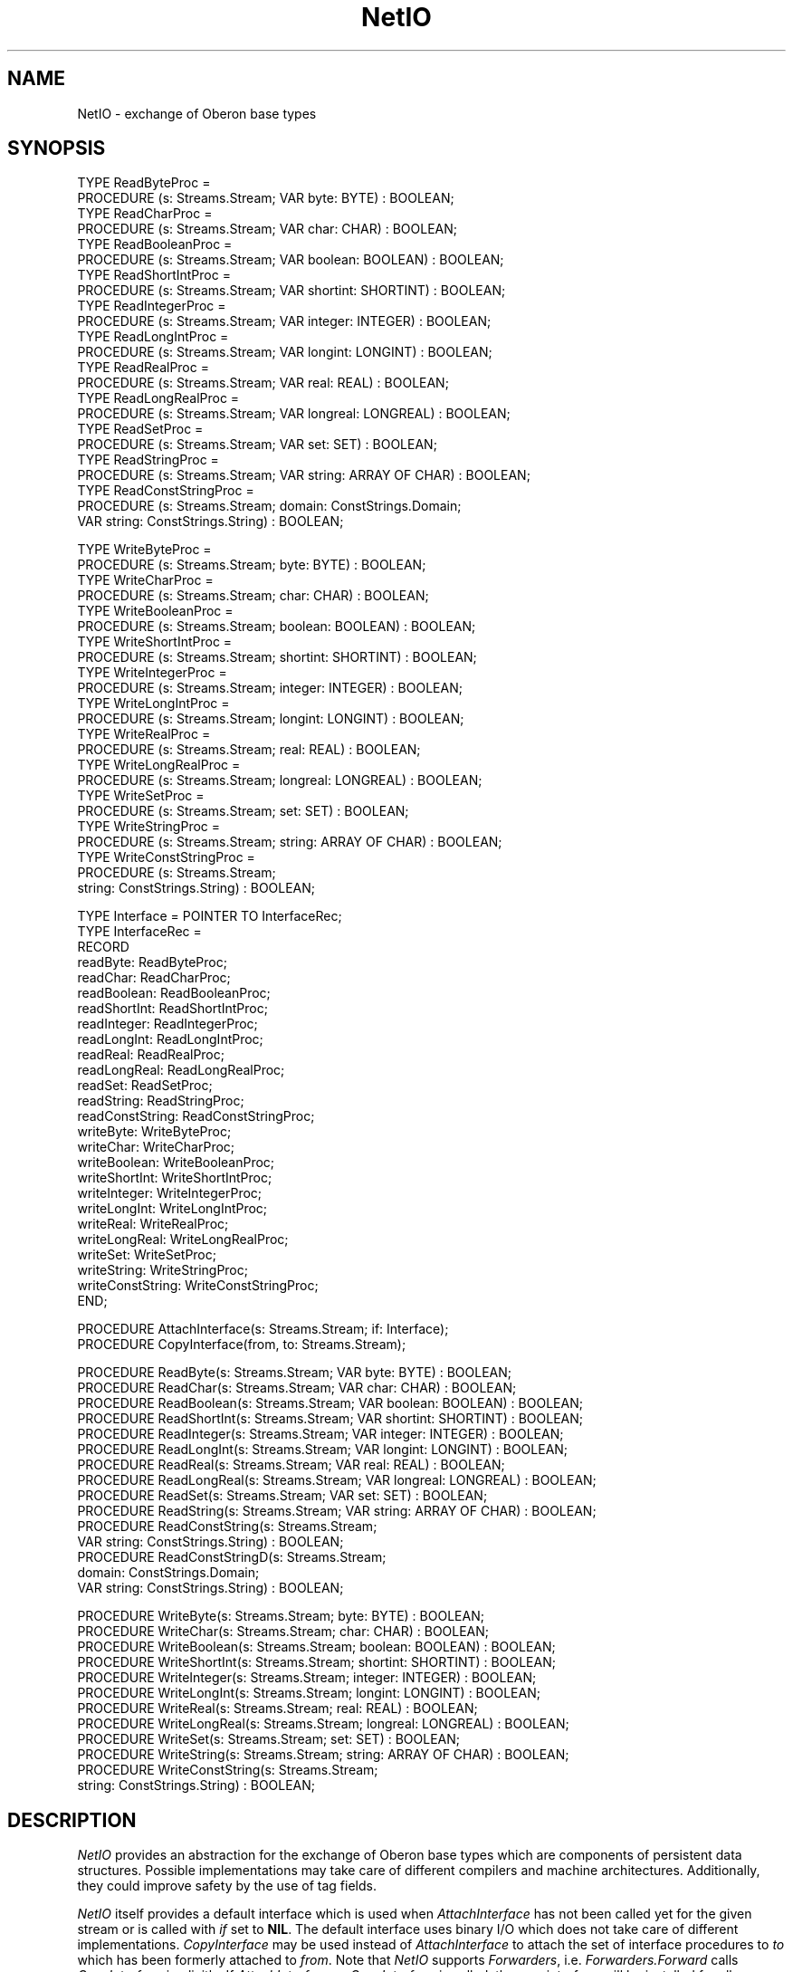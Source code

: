 .\" ---------------------------------------------------------------------------
.\" Ulm's Oberon System Documentation
.\" Copyright (C) 1989-1994 by University of Ulm, SAI, D-89069 Ulm, Germany
.\" ---------------------------------------------------------------------------
.\"    Permission is granted to make and distribute verbatim copies of this
.\" manual provided the copyright notice and this permission notice are
.\" preserved on all copies.
.\" 
.\"    Permission is granted to copy and distribute modified versions of
.\" this manual under the conditions for verbatim copying, provided also
.\" that the sections entitled "GNU General Public License" and "Protect
.\" Your Freedom--Fight `Look And Feel'" are included exactly as in the
.\" original, and provided that the entire resulting derived work is
.\" distributed under the terms of a permission notice identical to this
.\" one.
.\" 
.\"    Permission is granted to copy and distribute translations of this
.\" manual into another language, under the above conditions for modified
.\" versions, except that the sections entitled "GNU General Public
.\" License" and "Protect Your Freedom--Fight `Look And Feel'", and this
.\" permission notice, may be included in translations approved by the Free
.\" Software Foundation instead of in the original English.
.\" ---------------------------------------------------------------------------
.de Pg
.nf
.ie t \{\
.	sp 0.3v
.	ps 9
.	ft CW
.\}
.el .sp 1v
..
.de Pe
.ie t \{\
.	ps
.	ft P
.	sp 0.3v
.\}
.el .sp 1v
.fi
..
'\"----------------------------------------------------------------------------
.de Tb
.br
.nr Tw \w'\\$1MMM'
.in +\\n(Twu
..
.de Te
.in -\\n(Twu
..
.de Tp
.br
.ne 2v
.in -\\n(Twu
\fI\\$1\fP
.br
.in +\\n(Twu
.sp -1
..
'\"----------------------------------------------------------------------------
'\" Is [prefix]
'\" Ic capability
'\" If procname params [rtype]
'\" Ef
'\"----------------------------------------------------------------------------
.de Is
.br
.ie \\n(.$=1 .ds iS \\$1
.el .ds iS "
.nr I1 5
.nr I2 5
.in +\\n(I1
..
.de Ic
.sp .3
.in -\\n(I1
.nr I1 5
.nr I2 2
.in +\\n(I1
.ti -\\n(I1
If
\.I \\$1
\.B IN
\.IR caps :
.br
..
.de If
.ne 3v
.sp 0.3
.ti -\\n(I2
.ie \\n(.$=3 \fI\\$1\fP: \fBPROCEDURE\fP(\\*(iS\\$2) : \\$3;
.el \fI\\$1\fP: \fBPROCEDURE\fP(\\*(iS\\$2);
.br
..
.de Ef
.in -\\n(I1
.sp 0.3
..
'\"----------------------------------------------------------------------------
'\"	Strings - made in Ulm (tm 8/87)
'\"
'\"				troff or new nroff
'ds A \(:A
'ds O \(:O
'ds U \(:U
'ds a \(:a
'ds o \(:o
'ds u \(:u
'ds s \(ss
'\"
'\"     international character support
.ds ' \h'\w'e'u*4/10'\z\(aa\h'-\w'e'u*4/10'
.ds ` \h'\w'e'u*4/10'\z\(ga\h'-\w'e'u*4/10'
.ds : \v'-0.6m'\h'(1u-(\\n(.fu%2u))*0.13m+0.06m'\z.\h'0.2m'\z.\h'-((1u-(\\n(.fu%2u))*0.13m+0.26m)'\v'0.6m'
.ds ^ \\k:\h'-\\n(.fu+1u/2u*2u+\\n(.fu-1u*0.13m+0.06m'\z^\h'|\\n:u'
.ds ~ \\k:\h'-\\n(.fu+1u/2u*2u+\\n(.fu-1u*0.13m+0.06m'\z~\h'|\\n:u'
.ds C \\k:\\h'+\\w'e'u/4u'\\v'-0.6m'\\s6v\\s0\\v'0.6m'\\h'|\\n:u'
.ds v \\k:\(ah\\h'|\\n:u'
.ds , \\k:\\h'\\w'c'u*0.4u'\\z,\\h'|\\n:u'
'\"----------------------------------------------------------------------------
.ie t .ds St "\v'.3m'\s+2*\s-2\v'-.3m'
.el .ds St *
.de cC
.IP "\fB\\$1\fP"
..
'\"----------------------------------------------------------------------------
.de Op
.TP
.SM
.ie \\n(.$=2 .BI (+|\-)\\$1 " \\$2"
.el .B (+|\-)\\$1
..
.de Mo
.TP
.SM
.BI \\$1 " \\$2"
..
'\"----------------------------------------------------------------------------
.TH NetIO 3 "Last change: 15 April 1999" "Release 0.5" "Ulm's Oberon System"
.SH NAME
NetIO \- exchange of Oberon base types
.SH SYNOPSIS
.Pg
TYPE ReadByteProc =
   PROCEDURE (s: Streams.Stream; VAR byte: BYTE) : BOOLEAN;
TYPE ReadCharProc =
   PROCEDURE (s: Streams.Stream; VAR char: CHAR) : BOOLEAN;
TYPE ReadBooleanProc =
   PROCEDURE (s: Streams.Stream; VAR boolean: BOOLEAN) : BOOLEAN;
TYPE ReadShortIntProc =
   PROCEDURE (s: Streams.Stream; VAR shortint: SHORTINT) : BOOLEAN;
TYPE ReadIntegerProc =
   PROCEDURE (s: Streams.Stream; VAR integer: INTEGER) : BOOLEAN;
TYPE ReadLongIntProc =
   PROCEDURE (s: Streams.Stream; VAR longint: LONGINT) : BOOLEAN;
TYPE ReadRealProc =
   PROCEDURE (s: Streams.Stream; VAR real: REAL) : BOOLEAN;
TYPE ReadLongRealProc =
   PROCEDURE (s: Streams.Stream; VAR longreal: LONGREAL) : BOOLEAN;
TYPE ReadSetProc =
   PROCEDURE (s: Streams.Stream; VAR set: SET) : BOOLEAN;
TYPE ReadStringProc =
   PROCEDURE (s: Streams.Stream; VAR string: ARRAY OF CHAR) : BOOLEAN;
TYPE ReadConstStringProc =
   PROCEDURE (s: Streams.Stream; domain: ConstStrings.Domain;
              VAR string: ConstStrings.String) : BOOLEAN;
.sp 0.7
TYPE WriteByteProc =
   PROCEDURE (s: Streams.Stream; byte: BYTE) : BOOLEAN;
TYPE WriteCharProc =
   PROCEDURE (s: Streams.Stream; char: CHAR) : BOOLEAN;
TYPE WriteBooleanProc =
   PROCEDURE (s: Streams.Stream; boolean: BOOLEAN) : BOOLEAN;
TYPE WriteShortIntProc =
   PROCEDURE (s: Streams.Stream; shortint: SHORTINT) : BOOLEAN;
TYPE WriteIntegerProc =
   PROCEDURE (s: Streams.Stream; integer: INTEGER) : BOOLEAN;
TYPE WriteLongIntProc =
   PROCEDURE (s: Streams.Stream; longint: LONGINT) : BOOLEAN;
TYPE WriteRealProc =
   PROCEDURE (s: Streams.Stream; real: REAL) : BOOLEAN;
TYPE WriteLongRealProc =
   PROCEDURE (s: Streams.Stream; longreal: LONGREAL) : BOOLEAN;
TYPE WriteSetProc =
   PROCEDURE (s: Streams.Stream; set: SET) : BOOLEAN;
TYPE WriteStringProc =
   PROCEDURE (s: Streams.Stream; string: ARRAY OF CHAR) : BOOLEAN;
TYPE WriteConstStringProc =
   PROCEDURE (s: Streams.Stream;
              string: ConstStrings.String) : BOOLEAN;
.sp 0.7
TYPE Interface = POINTER TO InterfaceRec;
TYPE InterfaceRec =
   RECORD
      readByte: ReadByteProc;
      readChar: ReadCharProc;
      readBoolean: ReadBooleanProc;
      readShortInt: ReadShortIntProc;
      readInteger: ReadIntegerProc;
      readLongInt: ReadLongIntProc;
      readReal: ReadRealProc;
      readLongReal: ReadLongRealProc;
      readSet: ReadSetProc;
      readString: ReadStringProc;
      readConstString: ReadConstStringProc;
.sp 0.3
      writeByte: WriteByteProc;
      writeChar: WriteCharProc;
      writeBoolean: WriteBooleanProc;
      writeShortInt: WriteShortIntProc;
      writeInteger: WriteIntegerProc;
      writeLongInt: WriteLongIntProc;
      writeReal: WriteRealProc;
      writeLongReal: WriteLongRealProc;
      writeSet: WriteSetProc;
      writeString: WriteStringProc;
      writeConstString: WriteConstStringProc;
   END;
.sp 0.7
PROCEDURE AttachInterface(s: Streams.Stream; if: Interface);
PROCEDURE CopyInterface(from, to: Streams.Stream);
.sp 0.7
PROCEDURE ReadByte(s: Streams.Stream; VAR byte: BYTE) : BOOLEAN;
PROCEDURE ReadChar(s: Streams.Stream; VAR char: CHAR) : BOOLEAN;
PROCEDURE ReadBoolean(s: Streams.Stream; VAR boolean: BOOLEAN) : BOOLEAN;
PROCEDURE ReadShortInt(s: Streams.Stream; VAR shortint: SHORTINT) : BOOLEAN;
PROCEDURE ReadInteger(s: Streams.Stream; VAR integer: INTEGER) : BOOLEAN;
PROCEDURE ReadLongInt(s: Streams.Stream; VAR longint: LONGINT) : BOOLEAN;
PROCEDURE ReadReal(s: Streams.Stream; VAR real: REAL) : BOOLEAN;
PROCEDURE ReadLongReal(s: Streams.Stream; VAR longreal: LONGREAL) : BOOLEAN;
PROCEDURE ReadSet(s: Streams.Stream; VAR set: SET) : BOOLEAN;
PROCEDURE ReadString(s: Streams.Stream; VAR string: ARRAY OF CHAR) : BOOLEAN;
PROCEDURE ReadConstString(s: Streams.Stream;
                          VAR string: ConstStrings.String) : BOOLEAN;
PROCEDURE ReadConstStringD(s: Streams.Stream;
                           domain: ConstStrings.Domain;
                           VAR string: ConstStrings.String) : BOOLEAN;
.sp 0.7
PROCEDURE WriteByte(s: Streams.Stream; byte: BYTE) : BOOLEAN;
PROCEDURE WriteChar(s: Streams.Stream; char: CHAR) : BOOLEAN;
PROCEDURE WriteBoolean(s: Streams.Stream; boolean: BOOLEAN) : BOOLEAN;
PROCEDURE WriteShortInt(s: Streams.Stream; shortint: SHORTINT) : BOOLEAN;
PROCEDURE WriteInteger(s: Streams.Stream; integer: INTEGER) : BOOLEAN;
PROCEDURE WriteLongInt(s: Streams.Stream; longint: LONGINT) : BOOLEAN;
PROCEDURE WriteReal(s: Streams.Stream; real: REAL) : BOOLEAN;
PROCEDURE WriteLongReal(s: Streams.Stream; longreal: LONGREAL) : BOOLEAN;
PROCEDURE WriteSet(s: Streams.Stream; set: SET) : BOOLEAN;
PROCEDURE WriteString(s: Streams.Stream; string: ARRAY OF CHAR) : BOOLEAN;
PROCEDURE WriteConstString(s: Streams.Stream;
                           string: ConstStrings.String) : BOOLEAN;
.Pe
.SH DESCRIPTION
.I NetIO
provides an abstraction for the exchange of Oberon base types which
are components of persistent data structures.
Possible implementations may take care of different compilers and
machine architectures.
Additionally, they could improve safety by the use of tag fields.
.PP
.I NetIO
itself provides a default interface which is used when
\fIAttachInterface\fP has not been called yet for the given stream
or is called with \fIif\fP set to \fBNIL\fP.
The default interface uses binary I/O which does not take care
of different implementations.
.I CopyInterface
may be used instead of \fIAttachInterface\fP to
attach the set of interface procedures to \fIto\fP which
has been formerly attached to \fIfrom\fP.
Note that \fINetIO\fP supports \fIForwarders\fP,
i.e. \fIForwarders.Forward\fP calls \fICopyInterface\fP
implicitly.
If \fIAttachInterface\fP or \fICopyInterface\fP is
called, the new interface will be installed
for all dependent streams of \fIs\fP or \fIto\fP,
respectively.
.SH DIAGNOSTICS
All input and output procedures return \fBFALSE\fP
in error case.
With the exception of reaching an end of file condition,
they should generate appropriate events which indicate the problem.
.SH "SEE ALSO"
.Tb PersistentObjects(3)
.Tp Forwarders(3)
general forwarding operation
.Tp PersistentEvents(3)
input and output of events and error queues
.Tp PersistentObjects(3)
input and output of persistent objects
.Te
.\" ---------------------------------------------------------------------------
.\" $Id: NetIO.3,v 1.4 1999/04/15 08:11:19 borchert Exp $
.\" ---------------------------------------------------------------------------
.\" $Log: NetIO.3,v $
.\" Revision 1.4  1999/04/15  08:11:19  borchert
.\" old reference to ForeignEvents replaced by PersistentEvents
.\"
.\" Revision 1.3  1995/03/20  08:41:07  borchert
.\" - SizeOf removed (because it has been removed from PersistentObjects)
.\" - NetIO supports now Forwarders
.\"
.\" Revision 1.2  1994/08/27  12:37:40  borchert
.\" support of ConstStrings added
.\"
.\" Revision 1.1  1993/06/13  15:05:04  borchert
.\" Initial revision
.\"
.\" ---------------------------------------------------------------------------
